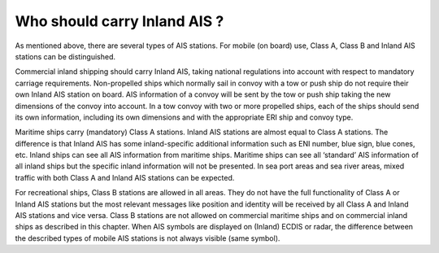 =============================
Who should carry Inland AIS ?
=============================

As mentioned above, there are several types of AIS stations. For mobile (on board) use, Class A, Class B and Inland AIS stations can be distinguished. 

Commercial inland shipping should carry Inland AIS, taking national regulations into account with respect to mandatory carriage requirements. Non-propelled ships which normally sail in convoy with a tow or push ship do not require their own Inland AIS station on board. AIS information of a convoy will be sent by the tow or push ship taking the new dimensions of the convoy into account. In a tow convoy with two or more propelled ships, each of the ships should send its own information, including its own dimensions and with the appropriate ERI ship and convoy type.

Maritime ships carry (mandatory) Class A stations. Inland AIS stations are almost equal to Class A stations. The difference is that Inland AIS has some inland-specific additional information such as ENI number, blue sign,  blue cones, etc. Inland ships can see all AIS information from maritime ships. Maritime ships can see all ‘standard’ AIS information of all inland ships but the specific inland information will not be presented. In sea port areas and sea river areas, mixed traffic with both Class A and Inland AIS stations can be expected. 

For recreational ships, Class B stations are allowed in all areas. They do not have the full functionality of Class A or Inland AIS stations but the most relevant messages like position and identity will be received by all Class A and Inland AIS stations and vice versa. Class B stations are not allowed on commercial maritime ships and on commercial inland ships as described in this chapter. When AIS symbols are displayed on (Inland) ECDIS or radar, the difference between the described types of mobile AIS stations is not always visible (same symbol).